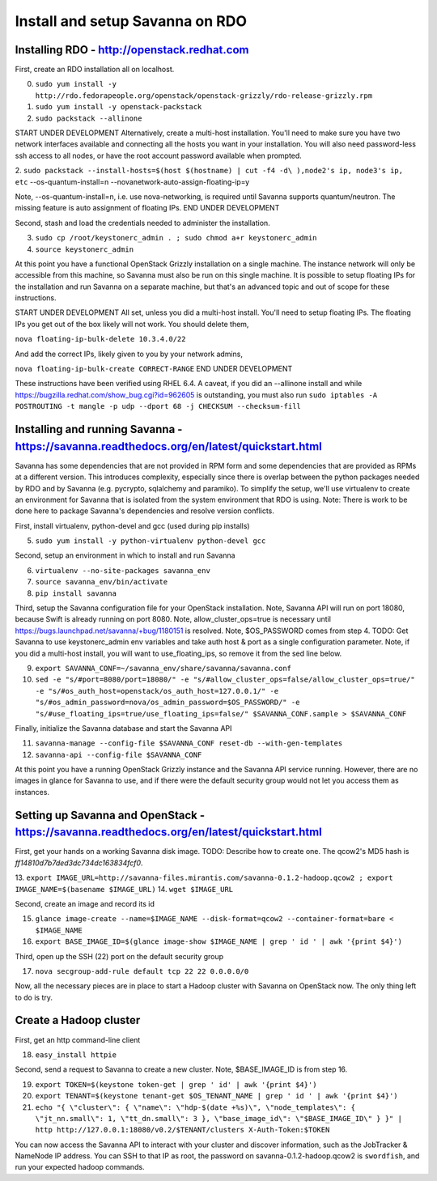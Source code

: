 Install and setup Savanna on RDO
================================

Installing RDO - http://openstack.redhat.com
~~~~~~~~~~~~~~~~~~~~~~~~~~~~~~~~~~~~~~~~~~~~

First, create an RDO installation all on localhost.

0. ``sudo yum install -y http://rdo.fedorapeople.org/openstack/openstack-grizzly/rdo-release-grizzly.rpm``
1. ``sudo yum install -y openstack-packstack``
2. ``sudo packstack --allinone``

START UNDER DEVELOPMENT
Alternatively, create a multi-host installation. You'll need to make sure you
have two network interfaces available and connecting all the hosts you
want in your installation. You will also need password-less ssh access
to all nodes, or have the root account password available when prompted.

2. ``sudo packstack --install-hosts=$(host $(hostname) | cut -f4 -d\
),node2's ip, node3's ip, etc`` --os-quantum-install=n --novanetwork-auto-assign-floating-ip=y

Note, --os-quantum-install=n, i.e. use nova-networking, is required
until Savanna supports quantum/neutron. The missing feature is
auto assignment of floating IPs.
END UNDER DEVELOPMENT

Second, stash and load the credentials needed to administer the
installation.

3. ``sudo cp /root/keystonerc_admin . ; sudo chmod a+r keystonerc_admin``
4. ``source keystonerc_admin``

At this point you have a functional OpenStack Grizzly installation on
a single machine. The instance network will only be accessible from
this machine, so Savanna must also be run on this single machine. It
is possible to setup floating IPs for the installation and run Savanna
on a separate machine, but that's an advanced topic and out of scope
for these instructions.

START UNDER DEVELOPMENT
All set, unless you did a multi-host install. You'll need to setup
floating IPs. The floating IPs you get out of the box likely will not
work. You should delete them,

``nova floating-ip-bulk-delete 10.3.4.0/22``

And add the correct IPs, likely given to you by your network admins,

``nova floating-ip-bulk-create CORRECT-RANGE``
END UNDER DEVELOPMENT

These instructions have been verified using RHEL 6.4. A caveat, if you did an
--allinone install and while
https://bugzilla.redhat.com/show_bug.cgi?id=962605 is outstanding, you
must also run ``sudo iptables -A POSTROUTING -t mangle -p udp
--dport 68 -j CHECKSUM --checksum-fill``

Installing and running Savanna - https://savanna.readthedocs.org/en/latest/quickstart.html
~~~~~~~~~~~~~~~~~~~~~~~~~~~~~~~~~~~~~~~~~~~~~~~~~~~~~~~~~~~~~~~~~~~~~~~~~~~~~~~~~~~~~~~~~~

Savanna has some dependencies that are not provided in RPM form and
some dependencies that are provided as RPMs at a different
version. This introduces complexity, especially since there is overlap
between the python packages needed by RDO and by Savanna
(e.g. pycrypto, sqlalchemy and paramiko). To simplify the setup, we'll
use virtualenv to create an environment for Savanna that is isolated
from the system environment that RDO is using. Note: There is work to
be done here to package Savanna's dependencies and resolve version
conflicts.

First, install virtualenv, python-devel and gcc (used during pip installs)

5. ``sudo yum install -y python-virtualenv python-devel gcc``

Second, setup an environment in which to install and run Savanna

6. ``virtualenv --no-site-packages savanna_env``
7. ``source savanna_env/bin/activate``
8. ``pip install savanna``

Third, setup the Savanna configuration file for your OpenStack
installation. Note, Savanna API will run on port 18080, because Swift
is already running on port 8080. Note, allow_cluster_ops=true is
necessary until https://bugs.launchpad.net/savanna/+bug/1180151 is
resolved. Note, $OS_PASSWORD comes from step 4. TODO: Get Savanna to
use keystonerc_admin env variables and take auth host & port as a
single configuration parameter. Note, if you did a multi-host install,
you will want to use_floating_ips, so remove it from the sed line below.

9. ``export SAVANNA_CONF=~/savanna_env/share/savanna/savanna.conf``
10. ``sed -e "s/#port=8080/port=18080/" -e "s/#allow_cluster_ops=false/allow_cluster_ops=true/" -e "s/#os_auth_host=openstack/os_auth_host=127.0.0.1/" -e "s/#os_admin_password=nova/os_admin_password=$OS_PASSWORD/" -e "s/#use_floating_ips=true/use_floating_ips=false/" $SAVANNA_CONF.sample > $SAVANNA_CONF``

Finally, initialize the Savanna database and start the Savanna API

11. ``savanna-manage --config-file $SAVANNA_CONF reset-db --with-gen-templates``
12. ``savanna-api --config-file $SAVANNA_CONF``

At this point you have a running OpenStack Grizzly instance and the
Savanna API service running. However, there are no images in glance
for Savanna to use, and if there were the default security group would
not let you access them as instances.

Setting up Savanna and OpenStack - https://savanna.readthedocs.org/en/latest/quickstart.html
~~~~~~~~~~~~~~~~~~~~~~~~~~~~~~~~~~~~~~~~~~~~~~~~~~~~~~~~~~~~~~~~~~~~~~~~~~~~~~~~~~~~~~~~~~~~

First, get your hands on a working Savanna disk image. TODO: Describe
how to create one. The qcow2's MD5 hash is *ff14810d7b7ded3dc734dc163834fcf0*.

13. ``export IMAGE_URL=http://savanna-files.mirantis.com/savanna-0.1.2-hadoop.qcow2
; export IMAGE_NAME=$(basename $IMAGE_URL)``
14. ``wget $IMAGE_URL``

Second, create an image and record its id

15. ``glance image-create --name=$IMAGE_NAME --disk-format=qcow2 --container-format=bare < $IMAGE_NAME``
16. ``export BASE_IMAGE_ID=$(glance image-show $IMAGE_NAME | grep ' id ' | awk '{print $4}')``

Third, open up the SSH (22) port on the default security group

17. ``nova secgroup-add-rule default tcp 22 22 0.0.0.0/0``

Now, all the necessary pieces are in place to start a Hadoop cluster with
Savanna on OpenStack now. The only thing left to do is try.

Create a Hadoop cluster
~~~~~~~~~~~~~~~~~~~~~~~

First, get an http command-line client

18. ``easy_install httpie``

Second, send a request to Savanna to create a new cluster. Note,
$BASE_IMAGE_ID is from step 16.

19. ``export TOKEN=$(keystone token-get | grep ' id' | awk '{print $4}')``
20. ``export TENANT=$(keystone tenant-get $OS_TENANT_NAME | grep ' id ' | awk '{print $4}')``
21. ``echo "{ \"cluster\": { \"name\": \"hdp-$(date +%s)\", \"node_templates\": { \"jt_nn.small\": 1, \"tt_dn.small\": 3 }, \"base_image_id\": \"$BASE_IMAGE_ID\" } }" | http http://127.0.0.1:18080/v0.2/$TENANT/clusters X-Auth-Token:$TOKEN``

You can now access the Savanna API to interact with your cluster and
discover information, such as the JobTracker & NameNode IP
address. You can SSH to that IP as root, the password on
savanna-0.1.2-hadoop.qcow2 is ``swordfish``, and run your expected hadoop
commands.
